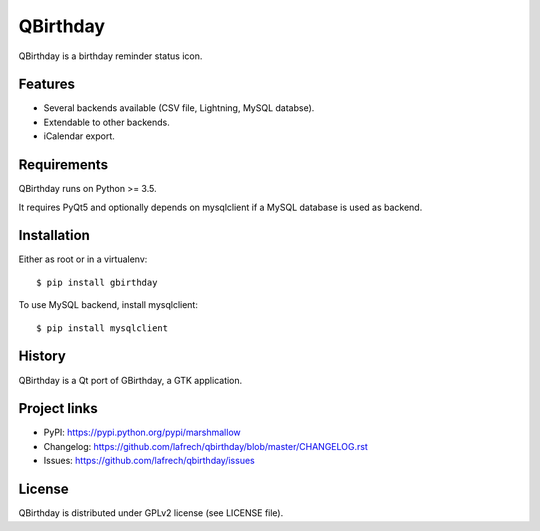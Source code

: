 *********
QBirthday
*********

QBirthday is a birthday reminder status icon.


Features
========

- Several backends available (CSV file, Lightning, MySQL databse).
- Extendable to other backends.
- iCalendar export.


Requirements
============

QBirthday runs on Python >= 3.5.

It requires PyQt5 and optionally depends on mysqlclient if a MySQL database is used as backend.


Installation
============

Either as root or in a virtualenv:
::

    $ pip install gbirthday

To use MySQL backend, install mysqlclient:
::

    $ pip install mysqlclient


History
=======

QBirthday is a Qt port of GBirthday, a GTK application.


Project links
=============

- PyPI: https://pypi.python.org/pypi/marshmallow
- Changelog: https://github.com/lafrech/qbirthday/blob/master/CHANGELOG.rst
- Issues: https://github.com/lafrech/qbirthday/issues


License
=======

QBirthday is distributed under GPLv2 license (see LICENSE file).

